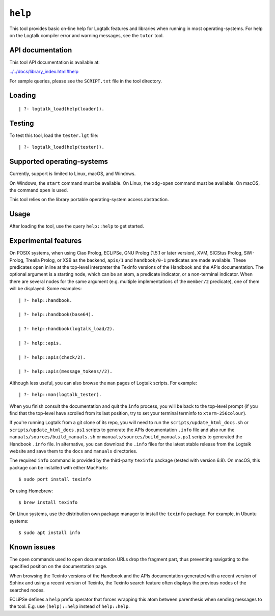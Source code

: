 .. _library_help:

``help``
========

This tool provides basic on-line help for Logtalk features and libraries
when running in most operating-systems. For help on the Logtalk compiler
error and warning messages, see the ``tutor`` tool.

API documentation
-----------------

This tool API documentation is available at:

`../../docs/library_index.html#help <../../docs/library_index.html#help>`__

For sample queries, please see the ``SCRIPT.txt`` file in the tool
directory.

Loading
-------

::

   | ?- logtalk_load(help(loader)).

Testing
-------

To test this tool, load the ``tester.lgt`` file:

::

   | ?- logtalk_load(help(tester)).

Supported operating-systems
---------------------------

Currently, support is limited to Linux, macOS, and Windows.

On Windows, the ``start`` command must be available. On Linux, the
``xdg-open`` command must be available. On macOS, the command ``open``
is used.

This tool relies on the library portable operating-system access
abstraction.

Usage
-----

After loading the tool, use the query ``help::help`` to get started.

Experimental features
---------------------

On POSIX systems, when using Ciao Prolog, ECLiPSe, GNU Prolog (1.5.1 or
later version), XVM, SICStus Prolog, SWI-Prolog, Trealla Prolog, or XSB
as the backend, ``apis/1`` and ``handbook/0-1`` predicates are made
available. These predicates open inline at the top-level interpreter the
Texinfo versions of the Handbook and the APIs documentation. The
optional argument is a starting node, which can be an atom, a predicate
indicator, or a non-terminal indicator. When there are several nodes for
the same argument (e.g. multiple implementations of the ``member/2``
predicate), one of them will be displayed. Some examples:

::

   | ?- help::handbook.

   | ?- help::handbook(base64).

   | ?- help::handbook(logtalk_load/2).

   | ?- help::apis.

   | ?- help::apis(check/2).

   | ?- help::apis(message_tokens//2).

Although less useful, you can also browse the ``man`` pages of Logtalk
scripts. For example:

::

   | ?- help::man(logtalk_tester).

When you finish consult the documentation and quit the ``info`` process,
you will be back to the top-level prompt (if you find that the top-level
have scrolled from its last position, try to set your terminal terminfo
to ``xterm-256colour``).

If you're running Logtalk from a git clone of its repo, you will need to
run the ``scripts/update_html_docs.sh`` or
``scripts/update_html_docs.ps1`` scripts to generate the APIs
documentation ``.info`` file and also run the
``manuals/sources/build_manuals.sh`` or
``manuals/sources/build_manuals.ps1`` scripts to generated the Handbook
``.info`` file. In alternative, you can download the ``.info`` files for
the latest stable release from the Logtalk website and save them to the
``docs`` and ``manuals`` directories.

The required ``info`` command is provided by the third-party ``texinfo``
package (tested with version 6.8). On macOS, this package can be
installed with either MacPorts:

::

   $ sudo port install texinfo

Or using Homebrew:

::

   $ brew install texinfo

On Linux systems, use the distribution own package manager to install
the ``texinfo`` package. For example, in Ubuntu systems:

::

   $ sudo apt install info

Known issues
------------

The open commands used to open documentation URLs drop the fragment
part, thus preventing navigating to the specified position on the
documentation page.

When browsing the Texinfo versions of the Handbook and the APIs
documentation generated with a recent version of Sphinx and using a
recent version of Texinfo, the Texinfo search feature often displays the
previous nodes of the searched nodes.

ECLiPSe defines a ``help`` prefix operator that forces wrapping this
atom between parenthesis when sending messages to the tool. E.g. use
``(help)::help`` instead of ``help::help``.
